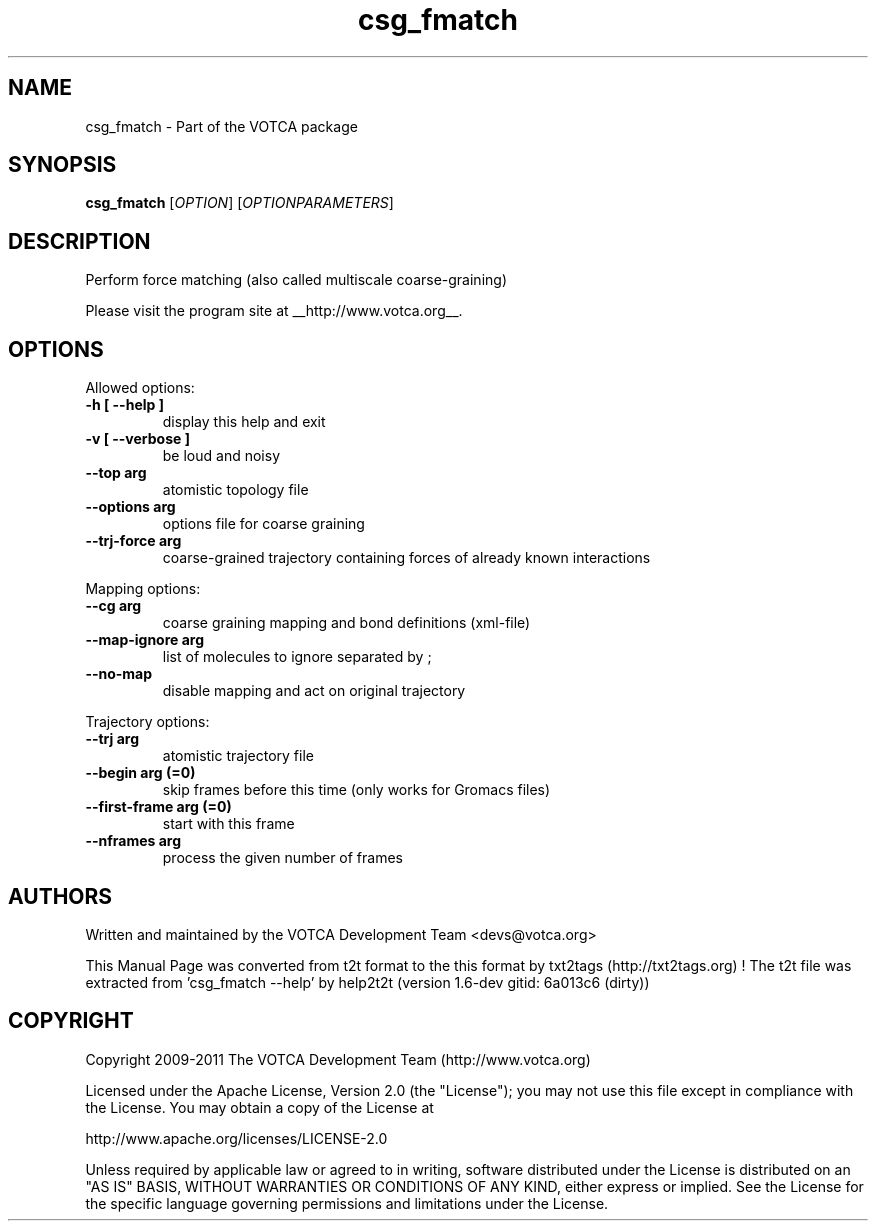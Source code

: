 .TH "csg_fmatch" 1 "2019-11-11 18:11:01" "Version: 1.6-dev gitid: 6a013c6 (dirty)"


.SH NAME

.P
csg_fmatch \- Part of the VOTCA package

.SH SYNOPSIS

.P
\fBcsg_fmatch\fR [\fIOPTION\fR] [\fIOPTIONPARAMETERS\fR]

.SH DESCRIPTION

.P
Perform force matching (also called multiscale coarse\-graining)

.P
Please visit the program site at __http://www.votca.org__.

.SH OPTIONS

.P
Allowed options:

.TP
\fB\-h [ \-\-help ]\fR
display this help and exit
.TP
\fB\-v [ \-\-verbose ]\fR
be loud and noisy
.TP
\fB\-\-top arg\fR
atomistic topology file
.TP
\fB\-\-options arg\fR
options file for coarse graining
.TP
\fB\-\-trj\-force arg\fR
coarse\-grained trajectory containing forces of
already known interactions

.P
Mapping options:

.TP
\fB\-\-cg arg\fR
coarse graining mapping and bond definitions
(xml\-file)
.TP
\fB\-\-map\-ignore arg\fR
list of molecules to ignore separated by ;
.TP
\fB\-\-no\-map\fR
disable mapping and act on original trajectory

.P
Trajectory options:

.TP
\fB\-\-trj arg\fR
atomistic trajectory file
.TP
\fB\-\-begin arg (=0)\fR
skip frames before this time (only works for
Gromacs files)
.TP
\fB\-\-first\-frame arg (=0)\fR
start with this frame
.TP
\fB\-\-nframes arg\fR
process the given number of frames

.SH AUTHORS

.P
Written and maintained by the VOTCA Development Team <devs@votca.org>

.P
This Manual Page was converted from t2t format to the this format by txt2tags (http://txt2tags.org) !
The t2t file was extracted from 'csg_fmatch \-\-help' by help2t2t (version 1.6\-dev gitid: 6a013c6 (dirty))

.SH COPYRIGHT

.P
Copyright 2009\-2011 The VOTCA Development Team (http://www.votca.org)

.P
Licensed under the Apache License, Version 2.0 (the "License");
you may not use this file except in compliance with the License.
You may obtain a copy of the License at

.P
    http://www.apache.org/licenses/LICENSE\-2.0

.P
Unless required by applicable law or agreed to in writing, software
distributed under the License is distributed on an "AS IS" BASIS,
WITHOUT WARRANTIES OR CONDITIONS OF ANY KIND, either express or implied.
See the License for the specific language governing permissions and
limitations under the License.

.\" man code generated by txt2tags 2.6 (http://txt2tags.org)
.\" cmdline: txt2tags -q -t man -i csg_fmatch.t2t -o csg_fmatch.man
